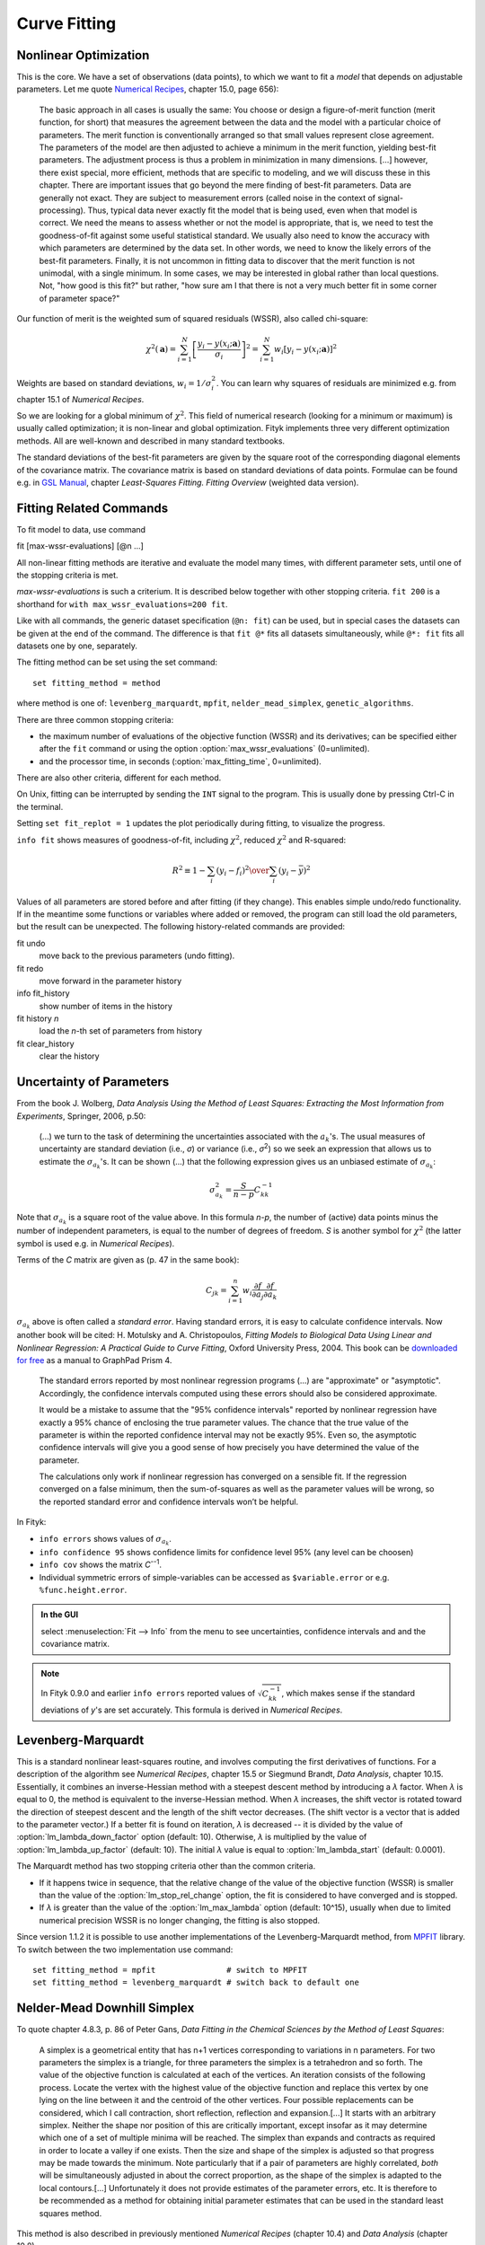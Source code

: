 .. _fit:

Curve Fitting
=============

.. _nonlinear:

Nonlinear Optimization
----------------------

This is the core. We have a set of observations (data points), to which
we want to fit a *model* that depends on adjustable parameters.
Let me quote `Numerical Recipes <http://www.nrbook.com/a/bookcpdf.php>`_,
chapter 15.0, page 656):

    The basic approach in all cases is usually the same: You choose or design
    a figure-of-merit function (merit function, for short) that measures the
    agreement between the data and the model with a particular choice of
    parameters. The merit function is conventionally arranged so that small
    values represent close agreement. The parameters of the model are then
    adjusted to achieve a minimum in the merit function, yielding best-fit
    parameters.  The adjustment process is thus a problem in minimization in
    many dimensions.  \[...] however, there exist special, more
    efficient, methods that are specific to modeling, and we will discuss
    these in this chapter. There are important issues that go beyond the mere
    finding of best-fit parameters. Data are generally not exact. They are
    subject to measurement errors (called noise in the context of
    signal-processing). Thus, typical data never exactly fit the model that
    is being used, even when that model is correct. We need the means to
    assess whether or not the model is appropriate, that is, we need to test
    the goodness-of-fit against some useful statistical standard. We usually
    also need to know the accuracy with which parameters are determined by
    the data set.  In other words, we need to know the likely errors of the
    best-fit parameters. Finally, it is not uncommon in fitting data to
    discover that the merit function is not unimodal, with a single minimum.
    In some cases, we may be interested in global rather than local
    questions. Not, "how good is this fit?" but rather, "how
    sure am I that there is not a very much better fit in some corner of
    parameter space?"

Our function of merit is the weighted sum of squared residuals (WSSR),
also called chi-square:

.. math::
  \chi^{2}(\mathbf{a})
    =\sum_{i=1}^{N} \left[\frac{y_i-y(x_i;\mathbf{a})}{\sigma_i}\right]^{2}
    =\sum_{i=1}^{N} w_{i}\left[y_{i}-y(x_{i};\mathbf{a})\right]^{2}

Weights are based on standard deviations, :math:`w_i=1/\sigma_i^2`.
You can learn why squares of residuals are minimized e.g. from
chapter 15.1 of *Numerical Recipes*.

So we are looking for a global minimum of :math:`\chi^2`.
This field of numerical research (looking for a minimum or maximum)
is usually called optimization; it is non-linear and global optimization.
Fityk implements three very different optimization methods.
All are well-known and described in many standard textbooks.

The standard deviations of the best-fit parameters are given by the square
root of the corresponding diagonal elements of the covariance matrix.
The covariance matrix is based on standard deviations of data points.
Formulae can be found e.g. in
`GSL Manual <http://www.gnu.org/software/gsl/manual/>`_,
chapter *Least-Squares Fitting. Fitting Overview* (weighted data version).

.. _fitting_cmd:

Fitting Related Commands
------------------------

To fit model to data, use command

fit [max-wssr-evaluations] [@n ...]

All non-linear fitting methods are iterative and evaluate the model many times,
with different parameter sets, until one of the stopping criteria is met.

*max-wssr-evaluations* is such a criterium.
It is described below together with other stopping criteria.
``fit 200`` is a shorthand for ``with max_wssr_evaluations=200 fit``.

Like with all commands, the generic dataset specification (``@n: fit``)
can be used, but in special cases the datasets can be given at the end
of the command. The difference is that
``fit @*`` fits all datasets simultaneously, while
``@*: fit`` fits all datasets one by one, separately.

The fitting method can be set using the set command::

  set fitting_method = method

where method is one of: ``levenberg_marquardt``, ``mpfit``,
``nelder_mead_simplex``, ``genetic_algorithms``.

There are three common stopping criteria:

- the maximum number of evaluations of the objective function (WSSR)
  and its derivatives; can be specified either after the ``fit`` command or
  using the option :option:`max_wssr_evaluations` (0=unlimited).

- and the processor time, in seconds
  (:option:`max_fitting_time`,  0=unlimited).

There are also other criteria, different for each method.

On Unix, fitting can be interrupted by sending the ``INT`` signal to the
program. This is usually done by pressing Ctrl-C in the terminal.

Setting ``set fit_replot = 1`` updates the plot periodically during fitting,
to visualize the progress.

``info fit`` shows measures of goodness-of-fit, including :math:`\chi^2`,
reduced :math:`\chi^2` and R-squared:

.. math::
   R^2 \equiv 1 - {{\sum_i (y_i - f_i)^2} \over {\sum_i (y_i-\bar{y})^2}}

Values of all parameters are stored before and after fitting (if they
change). This enables simple undo/redo functionality.
If in the meantime some functions or variables where added or removed,
the program can still load the old parameters, but the result can be
unexpected. The following history-related commands are provided:

fit undo
    move back to the previous parameters (undo fitting).

fit redo
    move forward in the parameter history

info fit_history
    show number of items in the history

fit history *n*
    load the *n*-th set of parameters from history

fit clear_history
    clear the history

Uncertainty of Parameters
-------------------------

From the book J. Wolberg, *Data Analysis Using the Method of Least Squares: Extracting the Most Information from Experiments*, Springer, 2006, p.50:

   (...) we turn to the task of determining the uncertainties associated
   with the :math:`a_k`'s. The usual measures of uncertainty are standard
   deviation (i.e., *σ*) or variance (i.e., *σ*:sup:`2`) so
   we seek an expression that allows us to estimate the :math:`\sigma_{a_k}`'s.
   It can be shown (...) that the following expression gives us an unbiased
   estimate of :math:`\sigma_{a_k}`:

.. math::
  \sigma_{a_k}^{2}=\frac{S}{n-p}C_{kk}^{-1}

Note that :math:`\sigma_{a_k}` is a square root of the value above.
In this formula *n-p*, the number of (active) data points minus the number
of independent parameters, is equal to the number of degrees of freedom.
*S* is another symbol for :math:`\chi^2` (the latter symbol is used e.g. in
*Numerical Recipes*).

Terms of the *C* matrix are given as (p. 47 in the same book):

.. math::
  C_{jk}=\sum_{i=1}^n w_i \frac{\partial f}{\partial a_j} \frac{\partial f}{\partial a_k}

:math:`\sigma_{a_k}` above is often called a *standard error*.
Having standard errors, it is easy to calculate confidence intervals.
Now another book will be cited: H. Motulsky and A. Christopoulos,
*Fitting Models to Biological Data Using Linear and Nonlinear Regression:
A Practical Guide to Curve Fitting*, Oxford University Press, 2004.
This book can be `downloaded for free`__ as a manual to GraphPad Prism 4.

__ http://www.graphpad.com/manuals/prism4/RegressionBook.pdf

   The standard errors reported by most nonlinear regression programs (...)
   are "approximate" or "asymptotic". Accordingly, the confidence intervals
   computed using these errors should also be considered approximate.

   It would be a mistake to assume that the "95% confidence intervals" reported
   by nonlinear regression have exactly a 95% chance of enclosing the true
   parameter values. The chance that the true value of the parameter is within
   the reported confidence interval may not be exactly 95%. Even so, the
   asymptotic confidence intervals will give you a good sense of how precisely
   you have determined the value of the parameter.

   The calculations only work if nonlinear regression has converged on a
   sensible fit. If the regression converged on a false minimum, then the
   sum-of-squares as well as the parameter values will be wrong, so the
   reported standard error and confidence intervals won’t be helpful.


In Fityk:

* ``info errors`` shows values of :math:`\sigma_{a_k}`.
* ``info confidence 95`` shows confidence limits for confidence level 95%
  (any level can be choosen)
* ``info cov`` shows the matrix *C*:sup:`--1`.
* Individual symmetric errors of simple-variables can be accessed as
  ``$variable.error`` or e.g. ``%func.height.error``.

.. admonition:: In the GUI

    select :menuselection:`Fit --> Info` from the menu to see uncertainties,
    confidence intervals and and the covariance matrix.

.. note::

    In Fityk 0.9.0 and earlier ``info errors`` reported values of
    :math:`\sqrt{C_{kk}^{-1}}`, which makes sense if the standard
    deviations of *y*'s are set accurately. This formula is derived
    in *Numerical Recipes*.
 
.. _levmar:

Levenberg-Marquardt
-------------------

This is a standard nonlinear least-squares routine, and involves
computing the first derivatives of functions.  For a description
of the algorithm see *Numerical Recipes*, chapter 15.5
or Siegmund Brandt, *Data Analysis*, chapter 10.15.
Essentially, it combines an inverse-Hessian method with a steepest
descent method by introducing a |lambda| factor. When |lambda| is equal
to 0, the method is equivalent to the inverse-Hessian method.
When |lambda| increases, the shift vector is rotated toward the direction
of steepest descent and the length of the shift vector decreases. (The
shift vector is a vector that is added to the parameter vector.) If a
better fit is found on iteration, |lambda| is decreased -- it is divided by
the value of :option:`lm_lambda_down_factor` option (default: 10).
Otherwise, |lambda| is multiplied by the value of
:option:`lm_lambda_up_factor` (default: 10).
The initial |lambda| value is equal to
:option:`lm_lambda_start` (default: 0.0001).

The Marquardt method has two stopping criteria other than the common
criteria.

- If it happens twice in sequence, that the relative
  change of the value of the objective function (WSSR) is smaller than
  the value of the :option:`lm_stop_rel_change` option, the
  fit is considered to have converged and is stopped.

- If |lambda| is greater than the value of the :option:`lm_max_lambda`
  option (default: 10^15), usually when due to limited numerical precision
  WSSR is no longer changing, the fitting is also stopped.

.. |lambda| replace:: *λ*

Since version 1.1.2 it is possible to use another implementations of
the Levenberg-Marquardt method, from MPFIT_ library.
To switch between the two implementation use command::

   set fitting_method = mpfit               # switch to MPFIT
   set fitting_method = levenberg_marquardt # switch back to default one

.. _MPFIT: http://www.physics.wisc.edu/~craigm/idl/cmpfit.html

.. _nelder:

Nelder-Mead Downhill Simplex
----------------------------

To quote chapter 4.8.3, p. 86 of Peter Gans,
*Data Fitting in the Chemical Sciences by the Method of Least Squares*:

    A simplex is a geometrical entity that has n+1 vertices corresponding to
    variations in n parameters.  For two parameters the simplex is a
    triangle, for three parameters the simplex is a tetrahedron and so forth.
    The value of the objective function is calculated at each of the
    vertices. An iteration consists of the following process. Locate the
    vertex with the highest value of the objective function and replace this
    vertex by one lying on the line between it and the centroid of the other
    vertices. Four possible replacements can be considered, which I call
    contraction, short reflection, reflection and expansion.[...]
    It starts with an arbitrary simplex. Neither the shape nor position of
    this are critically important, except insofar as it may determine which
    one of a set of multiple minima will be reached. The simplex than expands
    and contracts as required in order to locate a valley if one exists. Then
    the size and shape of the simplex is adjusted so that progress may be
    made towards the minimum. Note particularly that if a pair of
    parameters are highly correlated, *both* will be
    simultaneously adjusted in about the correct proportion, as the shape of
    the simplex is adapted to the local contours.[...]
    Unfortunately it does not provide estimates of the parameter errors, etc.
    It is therefore to be recommended as a method for obtaining initial
    parameter estimates that can be used in the standard least squares
    method.

This method is also described in previously mentioned
*Numerical Recipes* (chapter 10.4) and *Data Analysis* (chapter 10.8).

There are a few options for tuning this method. One of these is a
stopping criterium :option:`nm_convergence`. If the value of the
expression 2(*M*\ −\ *m*)/(*M*\ +\ *m*), where *M* and *m* are the values
of the worst and best vertices respectively (values of objective functions of
vertices, to be precise!), is smaller then the value of
:option:`nm_convergence` option, fitting is stopped. In other words,
fitting is stopped if all vertices are almost at the same level.

The remaining options are related to initialization of the simplex.
Before starting iterations, we have to choose a set of points in space
of the parameters, called vertices.  Unless the option
:option:`nm_move_all` is set, one of these points will be the current
point -- values that parameters have at this moment. All but this one
are drawn as follows: each parameter of each vertex is drawn separately.
It is drawn from a distribution that has its center in the center of the
:ref:`domain <domain>` of the parameter, and a width proportional to
both width of the domain and value of the :option:`nm_move_factor`
parameter.  Distribution shape can be set using the option
:option:`nm_distribution` as one of: ``uniform``, ``gaussian``,
``lorentzian`` and ``bound``. The last one causes the value of the
parameter to be either the greatest or smallest value in the domain of
the parameter -- one of the two bounds of the domain (assuming that
:option:`nm_move_factor` is equal 1).

Genetic Algorithms
------------------

\[TODO]

